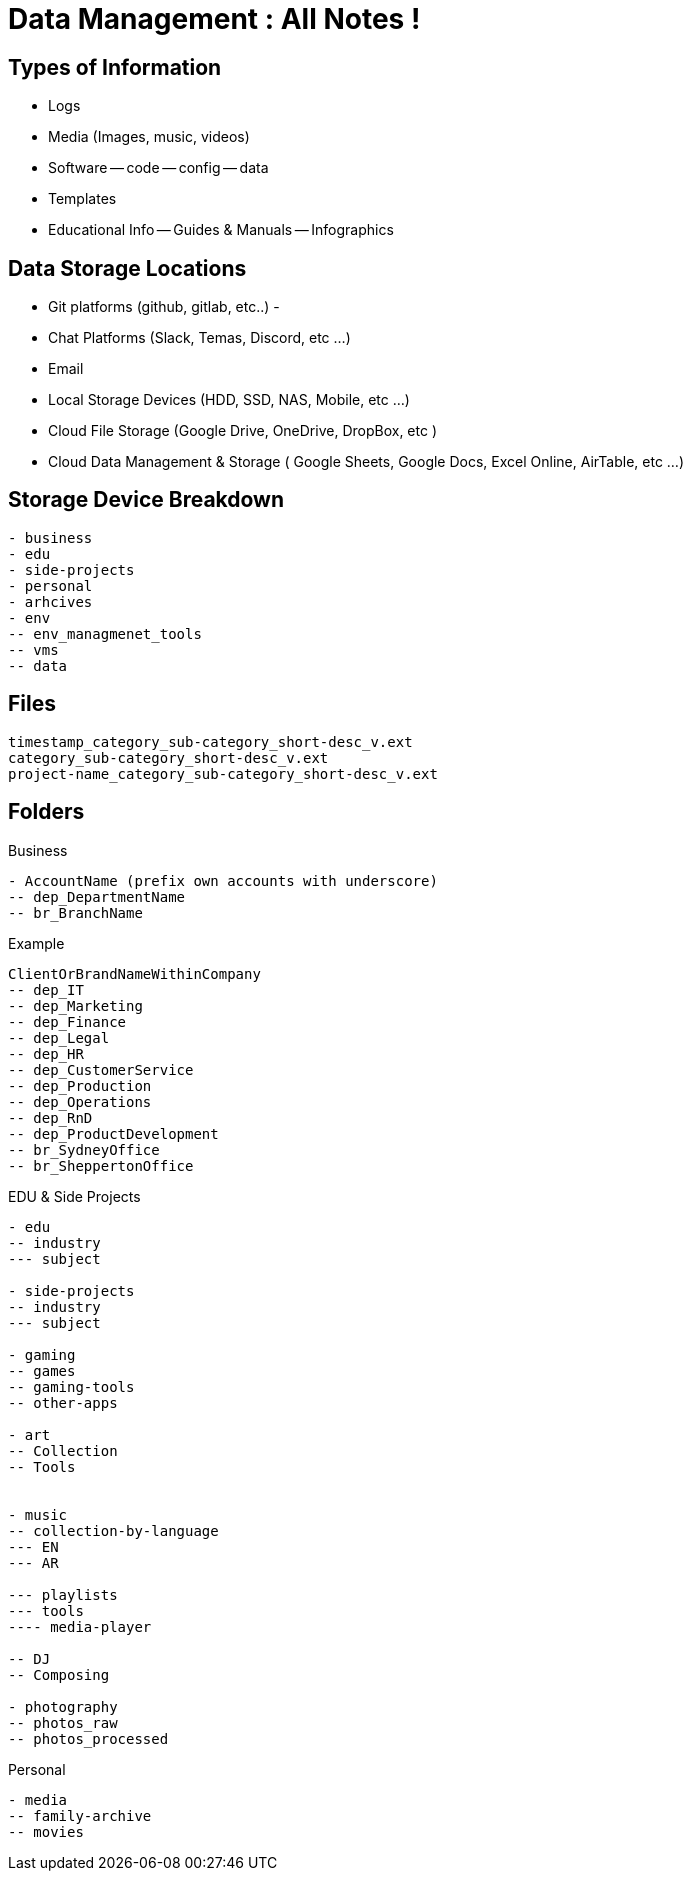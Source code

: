 = Data Management : All Notes !

== Types of Information

- Logs
- Media (Images, music, videos)
- Software
-- code
-- config
-- data
- Templates
- Educational Info
-- Guides & Manuals
-- Infographics

== Data Storage Locations
- Git platforms (github, gitlab, etc..)
- 
- Chat Platforms (Slack, Temas, Discord, etc ...)
- Email
- Local Storage Devices (HDD, SSD, NAS, Mobile, etc ...)
- Cloud File Storage (Google Drive, OneDrive, DropBox, etc )
- Cloud Data Management & Storage ( Google Sheets, Google Docs, Excel Online, AirTable, etc ...)

== Storage Device Breakdown

----
- business
- edu
- side-projects
- personal
- arhcives
- env
-- env_managmenet_tools
-- vms
-- data


----

== Files

----
timestamp_category_sub-category_short-desc_v.ext
category_sub-category_short-desc_v.ext
project-name_category_sub-category_short-desc_v.ext
----

== Folders

.Business
----
- AccountName (prefix own accounts with underscore)
-- dep_DepartmentName
-- br_BranchName

----

.Example
----  
ClientOrBrandNameWithinCompany
-- dep_IT
-- dep_Marketing
-- dep_Finance
-- dep_Legal
-- dep_HR
-- dep_CustomerService
-- dep_Production
-- dep_Operations
-- dep_RnD
-- dep_ProductDevelopment
-- br_SydneyOffice
-- br_SheppertonOffice



----

.EDU & Side Projects

----
- edu
-- industry
--- subject

- side-projects
-- industry
--- subject

- gaming
-- games
-- gaming-tools
-- other-apps

- art
-- Collection
-- Tools


- music
-- collection-by-language
--- EN
--- AR

--- playlists
--- tools
---- media-player

-- DJ
-- Composing

- photography
-- photos_raw
-- photos_processed

----

.Personal
----

- media
-- family-archive
-- movies

----

